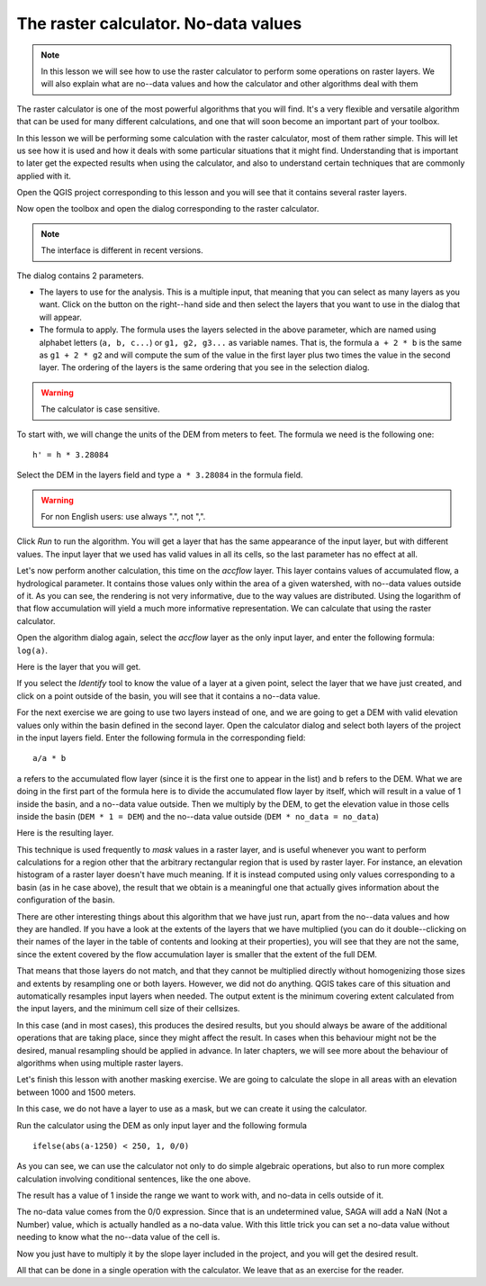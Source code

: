 .. only:: html


The raster calculator. No-data values
============================================================


.. note:: In this lesson we will see how to use the raster calculator to perform some operations on raster layers. We will also explain what are no--data values and how the calculator and other algorithms deal with them


The raster calculator is one of the most powerful algorithms that you will find. It's a very flexible and versatile algorithm that can be used for many different calculations, and one that will soon become an important part of your toolbox. 

In this lesson we will be performing some calculation with the raster calculator, most of them rather simple. This will let us see how it is used and how it deals with some particular situations that it might find. Understanding that is important to later get the expected results when using the calculator, and also to understand certain techniques that are commonly applied with it.

Open the QGIS project corresponding to this lesson and you will see that it contains several raster layers.

Now open the toolbox and open the dialog corresponding to the raster calculator.

.. image:: img/no_data/calculator_dialog.png

.. note:: The interface is different in recent versions.

The dialog contains 2 parameters.

- The layers to use for the analysis. This is a multiple input, that meaning that you can select as many layers as you want. Click on the button on the right--hand side and then select the layers that you want to use in the dialog that will appear.
- The formula to apply. The formula uses the layers selected in the above parameter, which are named using alphabet letters (``a, b, c...``) or ``g1, g2, g3...`` as variable names. That is, the formula ``a + 2 * b`` is the same as ``g1 + 2 * g2`` and will compute the sum of the value in the first layer plus two times the value in the second layer. The ordering of the layers is the same ordering that you see in the selection dialog.

.. warning:: The calculator is case sensitive.

To start with, we will change the units of the DEM from meters to feet. The formula we need is the following one:

::

	h' = h * 3.28084

Select the DEM in the layers field and type ``a * 3.28084`` in the formula field.

.. warning:: For non English users: use always ".", not ",".

Click *Run* to run the algorithm. You will get a layer that has the same appearance of the input layer, but with different values. The input layer that we used has valid values in all its cells, so the last parameter has no effect at all.

Let's now perform another calculation, this time on the *accflow* layer. This layer contains values of accumulated flow, a hydrological parameter. It contains those values only within the area of a given watershed, with no--data values outside of it. As you can see, the rendering is not very informative, due to the way values are distributed. Using the logarithm of that flow accumulation will yield a much more informative representation. We can calculate that using the raster calculator.

Open the algorithm dialog again, select the *accflow* layer as the only input layer, and enter the following formula: ``log(a)``. 

Here is the layer that you will get.

.. image:: img/no_data/log.png

If you select the *Identify* tool to know the value of a layer at a given point, select the layer that we have just created, and click on a point outside of the basin, you will see that it contains a no--data value.

.. image:: img/no_data/identify.png

For the next exercise we are going to use two layers instead of one, and we are going to get a DEM with valid elevation values only within the basin defined in the second layer. Open the calculator dialog and select both layers of the project in the input layers field. Enter the following formula in the corresponding field:

::

	a/a * b

``a`` refers to the accumulated flow layer (since it is the first one to appear in the list) and ``b`` refers to the DEM. What we are doing in the first part of the formula here is to divide the accumulated flow layer by itself, which will result in a value of 1 inside the basin, and a no--data value outside. Then we multiply by the DEM, to get the elevation value in those cells inside the basin (``DEM * 1 = DEM``) and the no--data value outside (``DEM * no_data = no_data``)

Here is the resulting layer.

.. image:: img/no_data/masked.png


This technique is used frequently to *mask* values in a raster layer, and is useful whenever you want to perform calculations for a region other that the arbitrary rectangular region that is used by raster layer. For instance, an elevation histogram of a raster layer doesn't have much meaning. If it is instead computed using only values corresponding to a basin (as in he case above), the result that we obtain is a meaningful one that actually gives information about the configuration of the basin.

There are other interesting things about this algorithm that we have just run, apart from the no--data values and how they are handled. If you have a look at the extents of the layers that we have multiplied (you can do it double--clicking on their names of the layer in the table of contents and looking at their properties), you will see that they are not the same, since the extent covered by the flow accumulation layer is smaller that the extent of the full DEM.

That means that those layers do not match, and that they cannot be multiplied directly without homogenizing those sizes and extents by resampling one or both layers. However, we did not do anything. QGIS takes care of this situation and automatically resamples input layers when needed. The output extent is the minimum covering extent calculated from the input layers, and the minimum cell size of their cellsizes.

In this case (and in most cases), this produces the desired results, but you should always be aware of the additional operations that are taking place, since they might affect the result. In cases when this behaviour might not be the desired, manual resampling should be applied in advance. In later chapters, we will see more about the behaviour of algorithms when using multiple raster layers.


Let's finish this lesson with another masking exercise. We are going to calculate the slope in all areas with an elevation between 1000 and 1500 meters.

In this case, we do not have a layer to use as a mask, but we can create it using the calculator.

Run the calculator using the DEM as only input layer and the following formula

::

	ifelse(abs(a-1250) < 250, 1, 0/0)

As you can see, we can use the calculator not only to do simple algebraic operations, but also to run more complex calculation involving conditional sentences, like the one above.

The result has a value of 1 inside the range we want to work with, and no-data in cells outside of it.

.. image:: img/no_data/elevation_mask.png

The no-data value comes from the 0/0 expression. Since that is an undetermined value, SAGA will add a NaN (Not a Number) value, which is actually handled as a no-data value. With this little trick you can set a no-data value without needing to know what the no--data value of the cell is.

Now you just have to multiply it by the slope layer included in the project, and you will get the desired result.

All that can be done in a single operation with the calculator. We leave that as an exercise for the reader.


.. Substitutions definitions - AVOID EDITING PAST THIS LINE
   This will be automatically updated by the find_set_subst.py script.
   If you need to create a new substitution manually,
   please add it also to the substitutions.txt file in the
   source folder.

